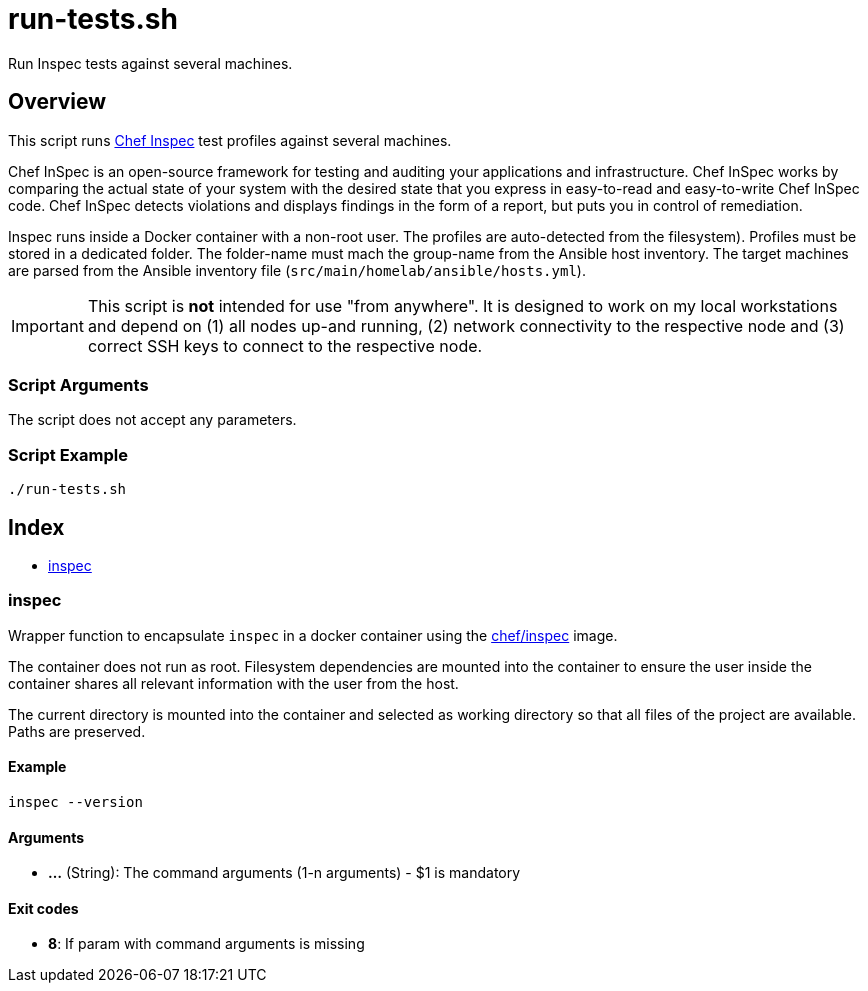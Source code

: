 = run-tests.sh

// +-------------------------------------------+
// |                                           |
// |    DO NOT EDIT HERE !!!!!                 |
// |                                           |
// |    File is auto-generated by pipeline.    |
// |    Contents are based on inline docs.     |
// |                                           |
// +-------------------------------------------+

// Source file = /github/workspace/src/test/homelab/inspec/run-tests.sh


Run Inspec tests against several machines.

== Overview

This script runs link:https://docs.chef.io/inspec[Chef Inspec] test profiles against
several machines.

Chef InSpec is an open-source framework for testing and auditing your applications and
infrastructure. Chef InSpec works by comparing the actual state of your system with the desired
state that you express in easy-to-read and easy-to-write Chef InSpec code. Chef InSpec detects
violations and displays findings in the form of a report, but puts you in control of remediation.

Inspec runs inside a Docker container with a non-root user. The profiles are auto-detected from
the filesystem). Profiles must be stored in a dedicated folder. The folder-name must mach the
group-name from the Ansible host inventory. The target machines are parsed from the Ansible
inventory file (`src/main/homelab/ansible/hosts.yml`).

IMPORTANT: This script is *not* intended for use "from anywhere". It is designed to work on my local
workstations and depend on (1) all nodes up-and running, (2) network connectivity to the respective
node and (3) correct SSH keys to connect to the respective node.

=== Script Arguments

The script does not accept any parameters.

=== Script Example

[source, bash]

----
./run-tests.sh
----

== Index

* <<_inspec,inspec>>

=== inspec

Wrapper function to encapsulate `inspec` in a docker container using the
link:https://hub.docker.com/r/chef/inspec[chef/inspec] image.

The container does not run as root. Filesystem dependencies are mounted into the container to ensure
the user inside the container shares all relevant information with the user from the host.

The current directory is mounted into the container and selected as working directory so that all
files of the project are available. Paths are preserved.

==== Example

[,bash]
----
inspec --version
----

==== Arguments

* *...* (String): The command arguments (1-n arguments) - $1 is mandatory

==== Exit codes

* *8*: If param with command arguments is missing
